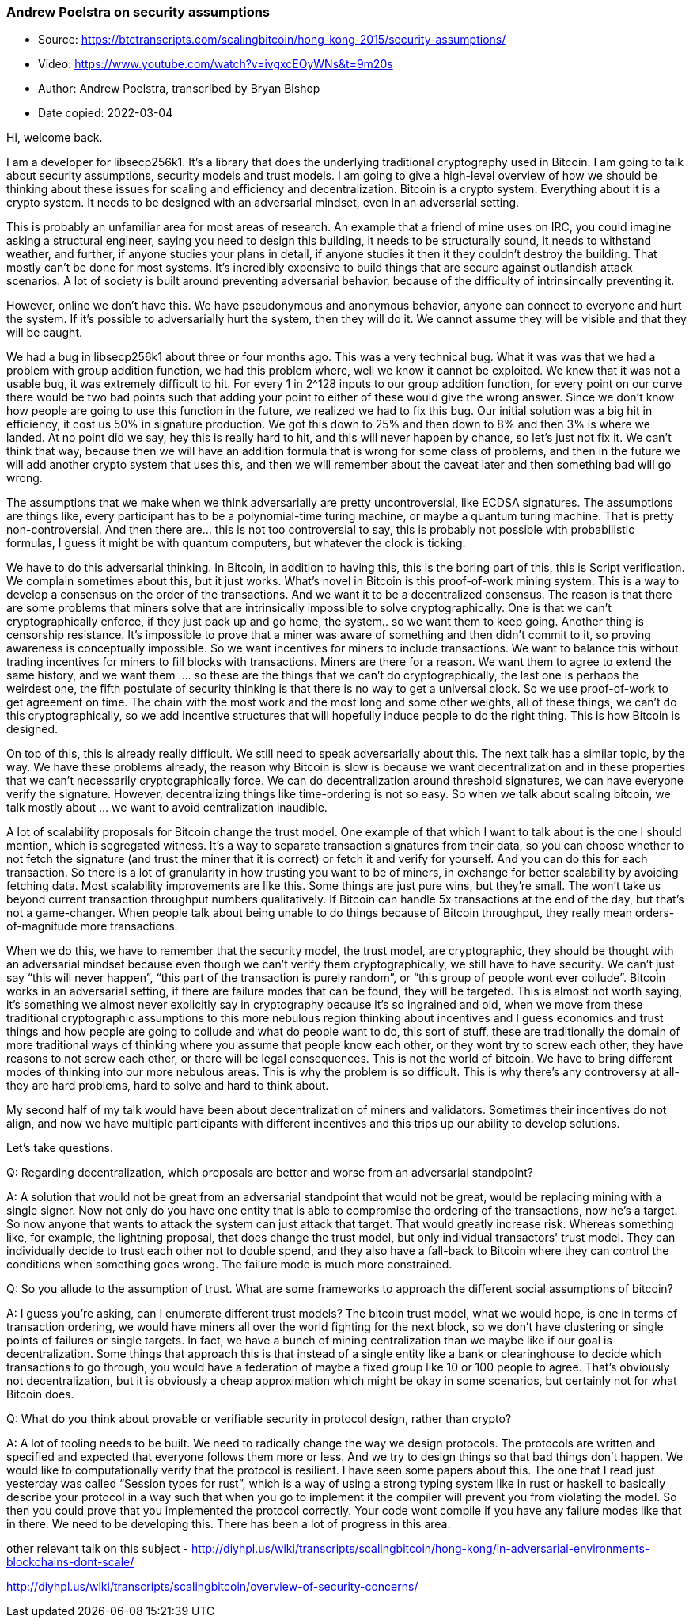=== Andrew Poelstra on security assumptions

****

* Source: https://btctranscripts.com/scalingbitcoin/hong-kong-2015/security-assumptions/
* Video: https://www.youtube.com/watch?v=ivgxcEOyWNs&t=9m20s
* Author: Andrew Poelstra, transcribed by Bryan Bishop
* Date copied: 2022-03-04
****

Hi, welcome back.

I am a developer for libsecp256k1. It’s a library that does the underlying traditional cryptography used in Bitcoin. I am going to talk about security assumptions, security models and trust models. I am going to give a high-level overview of how we should be thinking about these issues for scaling and efficiency and decentralization. Bitcoin is a crypto system. Everything about it is a crypto system. It needs to be designed with an adversarial mindset, even in an adversarial setting.

This is probably an unfamiliar area for most areas of research. An example that a friend of mine uses on IRC, you could imagine asking a structural engineer, saying you need to design this building, it needs to be structurally sound, it needs to withstand weather, and further, if anyone studies your plans in detail, if anyone studies it then it they couldn’t destroy the building. That mostly can’t be done for most systems. It’s incredibly expensive to build things that are secure against outlandish attack scenarios. A lot of society is built around preventing adversarial behavior, because of the difficulty of intrinsincally preventing it.

However, online we don’t have this. We have pseudonymous and anonymous behavior, anyone can connect to everyone and hurt the system. If it’s possible to adversarially hurt the system, then they will do it. We cannot assume they will be visible and that they will be caught.

We had a bug in libsecp256k1 about three or four months ago. This was a very technical bug. What it was was that we had a problem with group addition function, we had this problem where, well we know it cannot be exploited. We knew that it was not a usable bug, it was extremely difficult to hit. For every 1 in 2^128 inputs to our group addition function, for every point on our curve there would be two bad points such that adding your point to either of these would give the wrong answer. Since we don’t know how people are going to use this function in the future, we realized we had to fix this bug. Our initial solution was a big hit in efficiency, it cost us 50% in signature production. We got this down to 25% and then down to 8% and then 3% is where we landed. At no point did we say, hey this is really hard to hit, and this will never happen by chance, so let’s just not fix it. We can’t think that way, because then we will have an addition formula that is wrong for some class of problems, and then in the future we will add another crypto system that uses this, and then we will remember about the caveat later and then something bad will go wrong.

The assumptions that we make when we think adversarially are pretty uncontroversial, like ECDSA signatures. The assumptions are things like, every participant has to be a polynomial-time turing machine, or maybe a quantum turing machine. That is pretty non-controversial. And then there are… this is not too controversial to say, this is probably not possible with probabilistic formulas, I guess it might be with quantum computers, but whatever the clock is ticking.

We have to do this adversarial thinking. In Bitcoin, in addition to having this, this is the boring part of this, this is Script verification. We complain sometimes about this, but it just works. What’s novel in Bitcoin is this proof-of-work mining system. This is a way to develop a consensus on the order of the transactions. And we want it to be a decentralized consensus. The reason is that there are some problems that miners solve that are intrinsically impossible to solve cryptographically. One is that we can’t cryptographically enforce, if they just pack up and go home, the system.. so we want them to keep going. Another thing is censorship resistance. It’s impossible to prove that a miner was aware of something and then didn’t commit to it, so proving awareness is conceptually impossible. So we want incentives for miners to include transactions. We want to balance this without trading incentives for miners to fill blocks with transactions. Miners are there for a reason. We want them to agree to extend the same history, and we want them …. so these are the things that we can’t do cryptographically, the last one is perhaps the weirdest one, the fifth postulate of security thinking is that there is no way to get a universal clock. So we use proof-of-work to get agreement on time. The chain with the most work and the most long and some other weights, all of these things, we can’t do this cryptographically, so we add incentive structures that will hopefully induce people to do the right thing. This is how Bitcoin is designed.

On top of this, this is already really difficult. We still need to speak adversarially about this. The next talk has a similar topic, by the way. We have these problems already, the reason why Bitcoin is slow is because we want decentralization and in these properties that we can’t necessarily cryptographically force. We can do decentralization around threshold signatures, we can have everyone verify the signature. However, decentralizing things like time-ordering is not so easy. So when we talk about scaling bitcoin, we talk mostly about … we want to avoid centralization ((inaudible)).

A lot of scalability proposals for Bitcoin change the trust model. One example of that which I want to talk about is the one I should mention, which is segregated witness. It’s a way to separate transaction signatures from their data, so you can choose whether to not fetch the signature (and trust the miner that it is correct) or fetch it and verify for yourself. And you can do this for each transaction. So there is a lot of granularity in how trusting you want to be of miners, in exchange for better scalability by avoiding fetching data. Most scalability improvements are like this. Some things are just pure wins, but they’re small. The won’t take us beyond current transaction throughput numbers qualitatively. If Bitcoin can handle 5x transactions at the end of the day, but that’s not a game-changer. When people talk about being unable to do things because of Bitcoin throughput, they really mean orders-of-magnitude more transactions.

When we do this, we have to remember that the security model, the trust model, are cryptographic, they should be thought with an adversarial mindset because even though we can’t verify them cryptographically, we still have to have security. We can’t just say “this will never happen”, “this part of the transaction is purely random”, or “this group of people wont ever collude”. Bitcoin works in an adversarial setting, if there are failure modes that can be found, they will be targeted. This is almost not worth saying, it’s something we almost never explicitly say in cryptography because it’s so ingrained and old, when we move from these traditional cryptographic assumptions to this more nebulous region thinking about incentives and I guess economics and trust things and how people are going to collude and what do people want to do, this sort of stuff, these are traditionally the domain of more traditional ways of thinking where you assume that people know each other, or they wont try to screw each other, they have reasons to not screw each other, or there will be legal consequences. This is not the world of bitcoin. We have to bring different modes of thinking into our more nebulous areas. This is why the problem is so difficult. This is why there’s any controversy at all- they are hard problems, hard to solve and hard to think about.

My second half of my talk would have been about decentralization of miners and validators. Sometimes their incentives do not align, and now we have multiple participants with different incentives and this trips up our ability to develop solutions.

Let’s take questions.

Q: Regarding decentralization, which proposals are better and worse from an adversarial standpoint?

A: A solution that would not be great from an adversarial standpoint that would not be great, would be replacing mining with a single signer. Now not only do you have one entity that is able to compromise the ordering of the transactions, now he’s a target. So now anyone that wants to attack the system can just attack that target. That would greatly increase risk. Whereas something like, for example, the lightning proposal, that does change the trust model, but only individual transactors' trust model. They can individually decide to trust each other not to double spend, and they also have a fall-back to Bitcoin where they can control the conditions when something goes wrong. The failure mode is much more constrained.

Q: So you allude to the assumption of trust. What are some frameworks to approach the different social assumptions of bitcoin?

A: I guess you’re asking, can I enumerate different trust models? The bitcoin trust model, what we would hope, is one in terms of transaction ordering, we would have miners all over the world fighting for the next block, so we don’t have clustering or single points of failures or single targets. In fact, we have a bunch of mining centralization than we maybe like if our goal is decentralization. Some things that approach this is that instead of a single entity like a bank or clearinghouse to decide which transactions to go through, you would have a federation of maybe a fixed group like 10 or 100 people to agree. That’s obviously not decentralization, but it is obviously a cheap approximation which might be okay in some scenarios, but certainly not for what Bitcoin does.

Q: What do you think about provable or verifiable security in protocol design, rather than crypto?

A: A lot of tooling needs to be built. We need to radically change the way we design protocols. The protocols are written and specified and expected that everyone follows them more or less. And we try to design things so that bad things don’t happen. We would like to computationally verify that the protocol is resilient. I have seen some papers about this. The one that I read just yesterday was called “Session types for rust”, which is a way of using a strong typing system like in rust or haskell to basically describe your protocol in a way such that when you go to implement it the compiler will prevent you from violating the model. So then you could prove that you implemented the protocol correctly. Your code wont compile if you have any failure modes like that in there. We need to be developing this. There has been a lot of progress in this area.

other relevant talk on this subject - http://diyhpl.us/wiki/transcripts/scalingbitcoin/hong-kong/in-adversarial-environments-blockchains-dont-scale/

http://diyhpl.us/wiki/transcripts/scalingbitcoin/overview-of-security-concerns/
